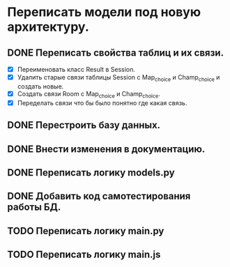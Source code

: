 * Переписать модели под новую архитектуру.

** DONE Переписать свойства таблиц и их связи.
  - [X] Переименовать класс Result в Session.
  - [X] Удалить старые связи таблицы Session с Map_choice и Champ_choice и создать новые.
  - [X] Создать связи Room с Map_choice и Champ_choice.
  - [X] Переделать связи что бы было понятно где какая связь.
** DONE Перестроить базу данных.
** DONE Внести изменения в документацию.
** DONE Переписать логику *models.py*
** DONE Добавить код самотестирования работы БД.
** TODO Переписать логику *main.py*
** TODO Переписать логику *main.js*